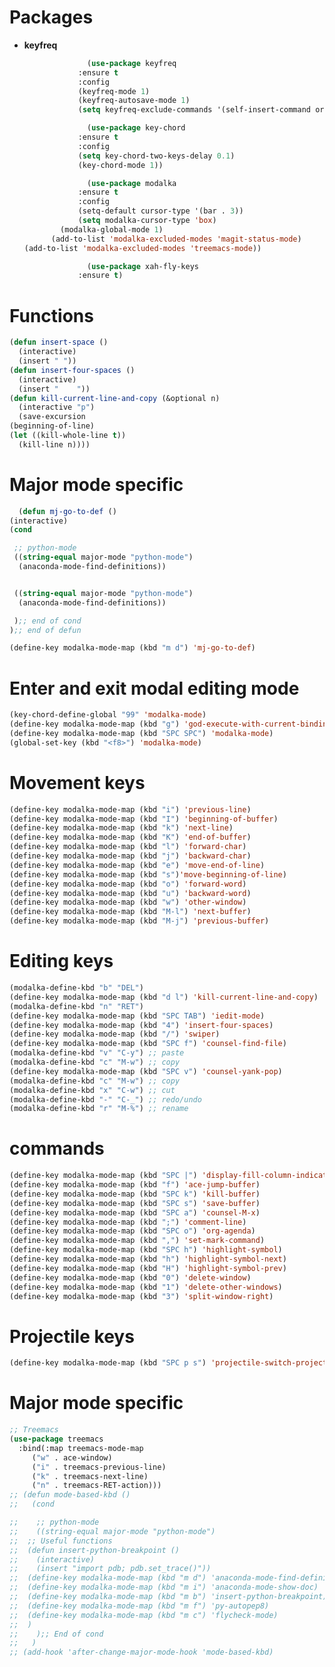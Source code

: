 * Packages
  + *keyfreq*
    #+begin_src emacs-lisp
		      (use-package keyfreq
			:ensure t
			:config
			(keyfreq-mode 1)
			(keyfreq-autosave-mode 1)
			(setq keyfreq-exclude-commands '(self-insert-command org-cycle)))

		      (use-package key-chord
			:ensure t
			:config
			(setq key-chord-two-keys-delay 0.1)
			(key-chord-mode 1))

		      (use-package modalka
			:ensure t
			:config
			(setq-default cursor-type '(bar . 3))
			(setq modalka-cursor-type 'box)
	    (modalka-global-mode 1)
      (add-to-list 'modalka-excluded-modes 'magit-status-mode)
(add-to-list 'modalka-excluded-modes 'treemacs-mode))

		      (use-package xah-fly-keys
			:ensure t)

    #+end_src
* Functions
  #+begin_src emacs-lisp
	(defun insert-space ()
	  (interactive)
	  (insert " "))
	(defun insert-four-spaces ()
	  (interactive)
	  (insert "    "))
    (defun kill-current-line-and-copy (&optional n)
      (interactive "p")
      (save-excursion
	(beginning-of-line)
	(let ((kill-whole-line t))
	  (kill-line n))))
  #+end_src
* Major mode specific
  #+begin_src emacs-lisp
      (defun mj-go-to-def ()
	(interactive)
	(cond

	 ;; python-mode
	 ((string-equal major-mode "python-mode")
	  (anaconda-mode-find-definitions))


	 ((string-equal major-mode "python-mode")
	  (anaconda-mode-find-definitions))

	 );; end of cond
	);; end of defun

    (define-key modalka-mode-map (kbd "m d") 'mj-go-to-def)
  #+end_src
* Enter and exit modal editing mode
  #+begin_src emacs-lisp
    (key-chord-define-global "99" 'modalka-mode)
    (define-key modalka-mode-map (kbd "g") 'god-execute-with-current-bindings)
    (define-key modalka-mode-map (kbd "SPC SPC") 'modalka-mode)
    (global-set-key (kbd "<f8>") 'modalka-mode)
  #+end_src
* Movement keys
  #+begin_src emacs-lisp
    (define-key modalka-mode-map (kbd "i") 'previous-line)
    (define-key modalka-mode-map (kbd "I") 'beginning-of-buffer)
    (define-key modalka-mode-map (kbd "k") 'next-line)
    (define-key modalka-mode-map (kbd "K") 'end-of-buffer)
    (define-key modalka-mode-map (kbd "l") 'forward-char)
    (define-key modalka-mode-map (kbd "j") 'backward-char)
    (define-key modalka-mode-map (kbd "e") 'move-end-of-line)
    (define-key modalka-mode-map (kbd "s")'move-beginning-of-line)
    (define-key modalka-mode-map (kbd "o") 'forward-word)
    (define-key modalka-mode-map (kbd "u") 'backward-word)
    (define-key modalka-mode-map (kbd "w") 'other-window)
    (define-key modalka-mode-map (kbd "M-l") 'next-buffer)
    (define-key modalka-mode-map (kbd "M-j") 'previous-buffer)
  #+end_src
* Editing keys
  #+begin_src emacs-lisp
    (modalka-define-kbd "b" "DEL")
    (define-key modalka-mode-map (kbd "d l") 'kill-current-line-and-copy)
    (modalka-define-kbd "n" "RET")
    (define-key modalka-mode-map (kbd "SPC TAB") 'iedit-mode)
    (define-key modalka-mode-map (kbd "4") 'insert-four-spaces)
    (define-key modalka-mode-map (kbd "/") 'swiper)
    (define-key modalka-mode-map (kbd "SPC f") 'counsel-find-file)
    (modalka-define-kbd "v" "C-y") ;; paste
    (modalka-define-kbd "c" "M-w") ;; copy
    (define-key modalka-mode-map (kbd "SPC v") 'counsel-yank-pop)
    (modalka-define-kbd "c" "M-w") ;; copy
    (modalka-define-kbd "x" "C-w") ;; cut
    (modalka-define-kbd "-" "C-_") ;; redo/undo
    (modalka-define-kbd "r" "M-%") ;; rename
  #+end_src
* commands
  #+begin_src emacs-lisp
    (define-key modalka-mode-map (kbd "SPC |") 'display-fill-column-indicator-mode)
    (define-key modalka-mode-map (kbd "f") 'ace-jump-buffer)
    (define-key modalka-mode-map (kbd "SPC k") 'kill-buffer)
    (define-key modalka-mode-map (kbd "SPC s") 'save-buffer)
    (define-key modalka-mode-map (kbd "SPC a") 'counsel-M-x)
    (define-key modalka-mode-map (kbd ";") 'comment-line)
    (define-key modalka-mode-map (kbd "SPC o") 'org-agenda)
    (define-key modalka-mode-map (kbd ",") 'set-mark-command)
    (define-key modalka-mode-map (kbd "SPC h") 'highlight-symbol)
    (define-key modalka-mode-map (kbd "h") 'highlight-symbol-next)
    (define-key modalka-mode-map (kbd "H") 'highlight-symbol-prev)
    (define-key modalka-mode-map (kbd "0") 'delete-window)
    (define-key modalka-mode-map (kbd "1") 'delete-other-windows)
    (define-key modalka-mode-map (kbd "3") 'split-window-right)
  #+end_src
* Projectile keys
  #+begin_src emacs-lisp
    (define-key modalka-mode-map (kbd "SPC p s") 'projectile-switch-project)
  #+end_src
* Major mode specific
  #+begin_src emacs-lisp
    ;; Treemacs
    (use-package treemacs
      :bind(:map treemacs-mode-map
		 ("w" . ace-window)
		 ("i" . treemacs-previous-line)
		 ("k" . treemacs-next-line)
		 ("n" . treemacs-RET-action)))
	;; (defun mode-based-kbd ()
	;;   (cond

	;;    ;; python-mode
	;;    ((string-equal major-mode "python-mode")
	;; 	;; Useful functions
	;; 	(defun insert-python-breakpoint ()
	;; 	  (interactive)
	;; 	  (insert "import pdb; pdb.set_trace()"))
	;; 	(define-key modalka-mode-map (kbd "m d") 'anaconda-mode-find-definitions)
	;; 	(define-key modalka-mode-map (kbd "m i") 'anaconda-mode-show-doc)
	;; 	(define-key modalka-mode-map (kbd "m b") 'insert-python-breakpoint)
	;; 	(define-key modalka-mode-map (kbd "m f") 'py-autopep8)
	;; 	(define-key modalka-mode-map (kbd "m c") 'flycheck-mode)
	;; 	)
	;;    );; End of cond
	;;   )
	;; (add-hook 'after-change-major-mode-hook 'mode-based-kbd)
  #+end_src

